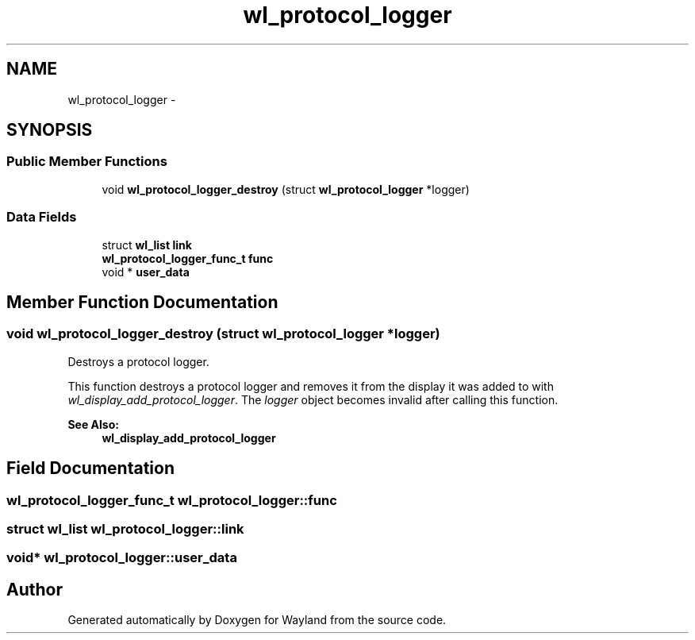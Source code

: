 .TH "wl_protocol_logger" 3 "Tue Feb 21 2017" "Version 1.13.0" "Wayland" \" -*- nroff -*-
.ad l
.nh
.SH NAME
wl_protocol_logger \- 
.SH SYNOPSIS
.br
.PP
.SS "Public Member Functions"

.in +1c
.ti -1c
.RI "void \fBwl_protocol_logger_destroy\fP (struct \fBwl_protocol_logger\fP *logger)"
.br
.in -1c
.SS "Data Fields"

.in +1c
.ti -1c
.RI "struct \fBwl_list\fP \fBlink\fP"
.br
.ti -1c
.RI "\fBwl_protocol_logger_func_t\fP \fBfunc\fP"
.br
.ti -1c
.RI "void * \fBuser_data\fP"
.br
.in -1c
.SH "Member Function Documentation"
.PP 
.SS "void wl_protocol_logger_destroy (struct \fBwl_protocol_logger\fP *logger)"
Destroys a protocol logger\&.
.PP
This function destroys a protocol logger and removes it from the display it was added to with \fIwl_display_add_protocol_logger\fP\&. The \fIlogger\fP object becomes invalid after calling this function\&.
.PP
\fBSee Also:\fP
.RS 4
\fBwl_display_add_protocol_logger\fP 
.RE
.PP

.SH "Field Documentation"
.PP 
.SS "\fBwl_protocol_logger_func_t\fP wl_protocol_logger::func"

.SS "struct \fBwl_list\fP wl_protocol_logger::link"

.SS "void* wl_protocol_logger::user_data"


.SH "Author"
.PP 
Generated automatically by Doxygen for Wayland from the source code\&.
